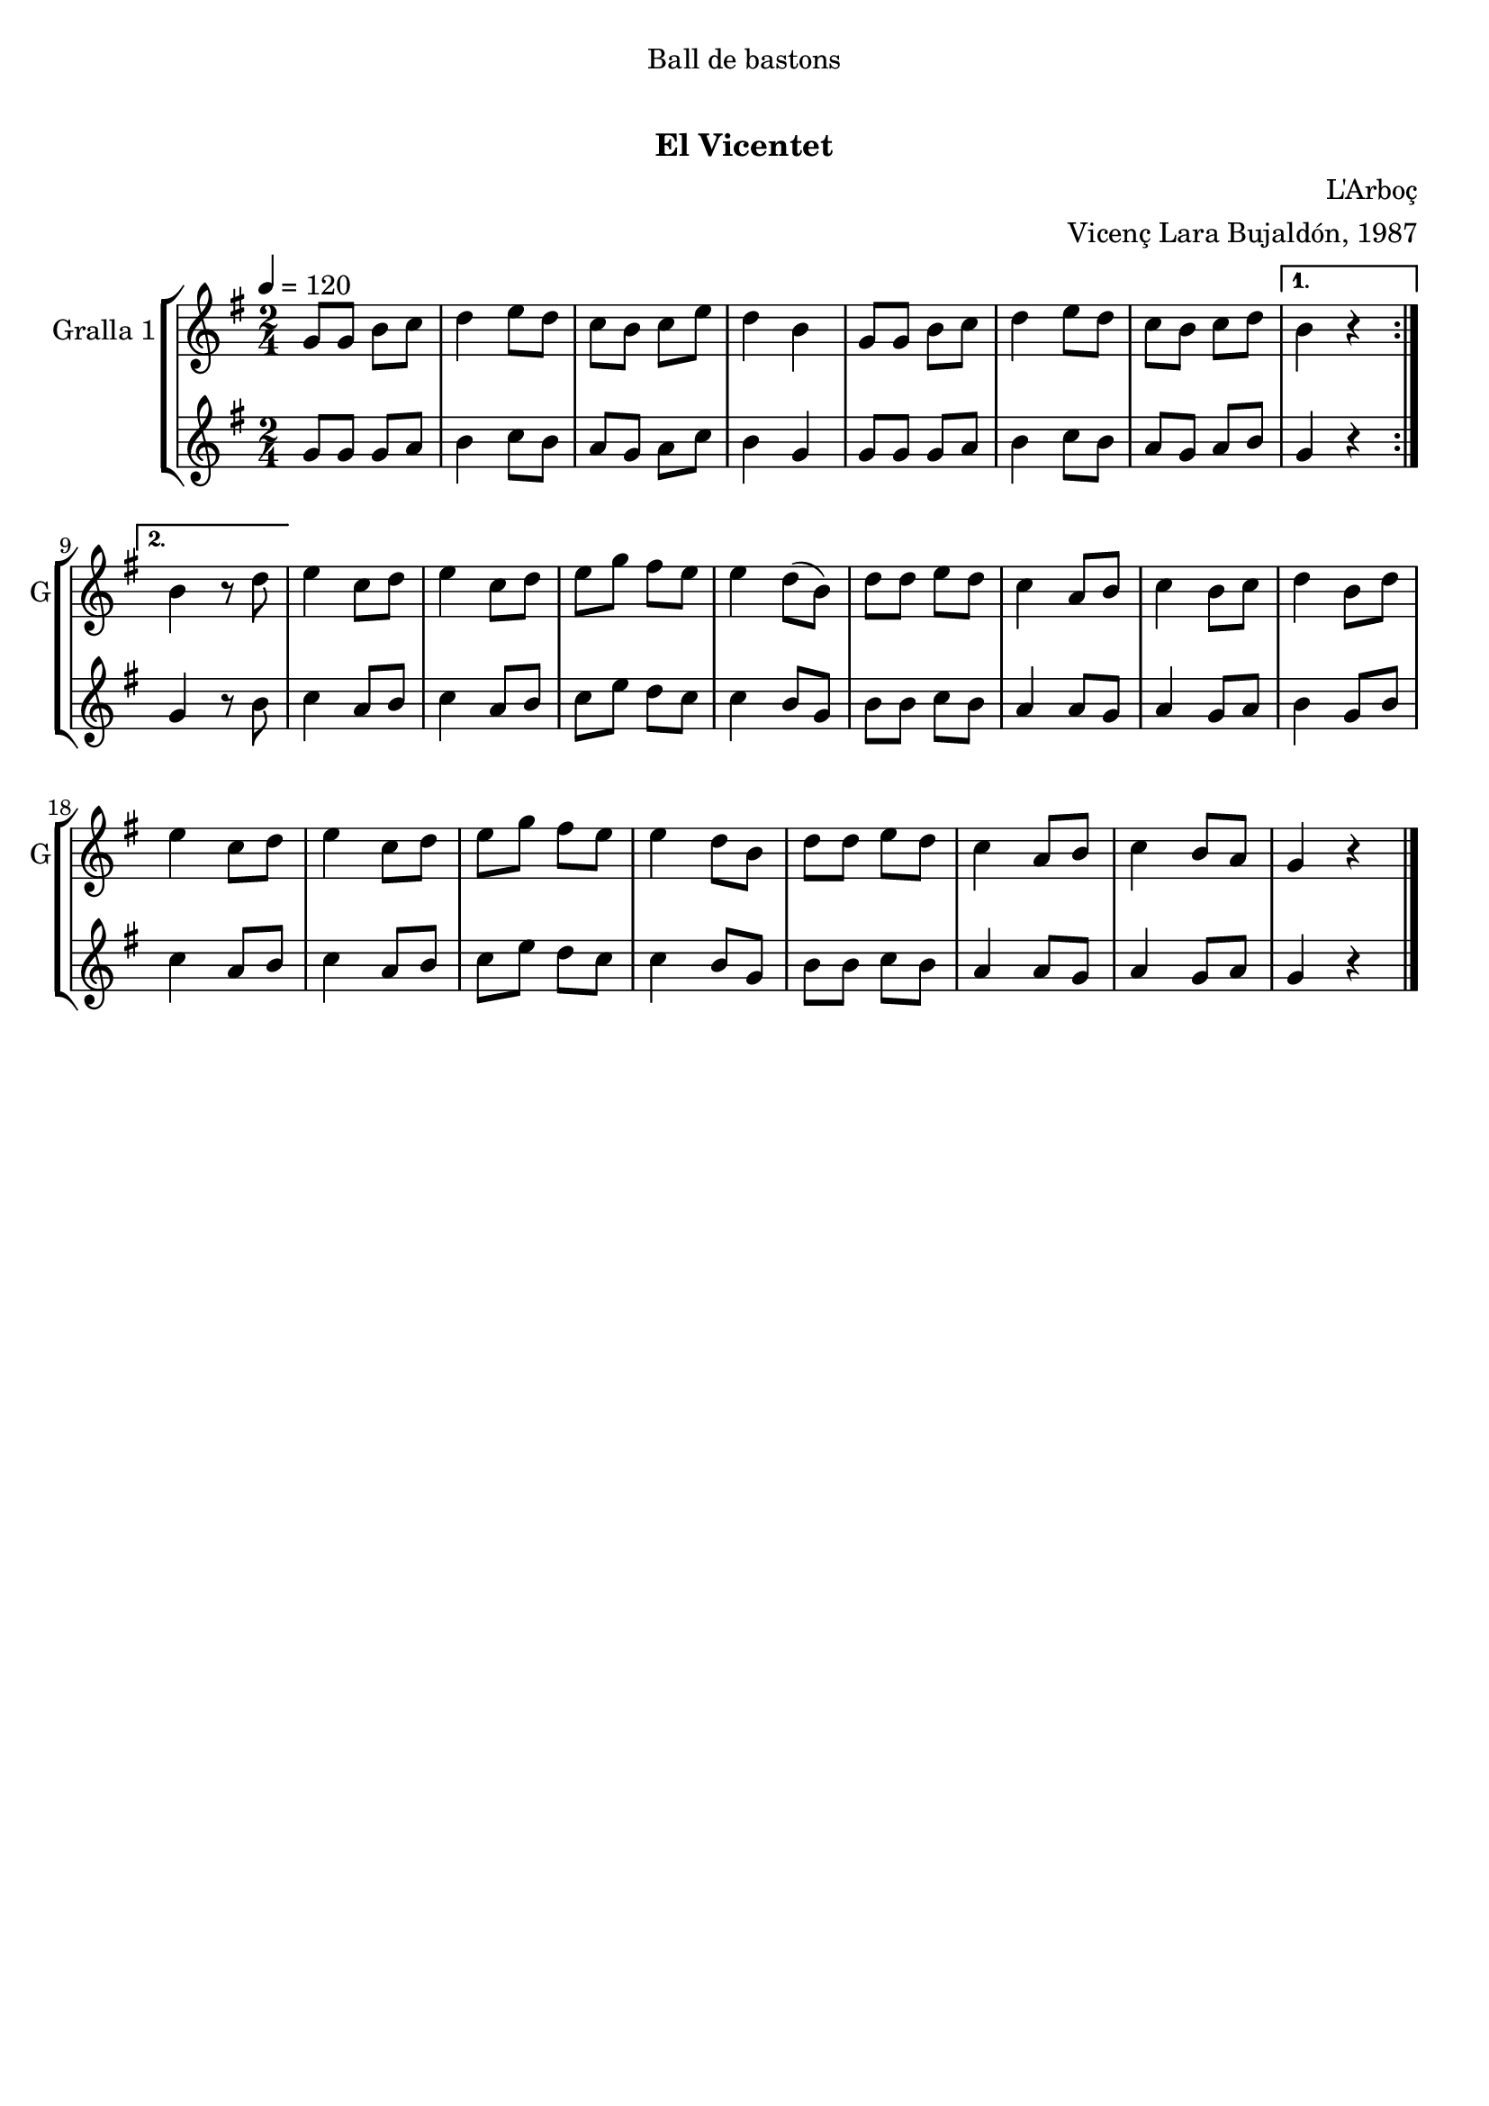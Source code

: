 \version "2.22.1"

\header {
  dedication="Ball de bastons"
  title="          "
  subtitle="El Vicentet"
  subsubtitle=""
  poet=""
  meter=""
  piece=""
  composer="L'Arboç"
  arranger="Vicenç Lara Bujaldón, 1987"
  opus=""
  instrument=""
  copyright="     "
  tagline="  "
}

liniaroAa =
\relative g'
{
  \tempo 4=120
  \clef treble
  \key g \major
  \time 2/4
  \repeat volta 2 { g8 g b c  |
  d4 e8 d  |
  c8 b c e  |
  d4 b  |
  %05
  g8 g b c  |
  d4 e8 d  |
  c8 b c d }
  \alternative { { b4 r }
  { b4 r8 d } }
  %10
  e4 c8 d  |
  e4 c8 d  |
  e8 g fis e  |
  e4 d8 ( b )  |
  d8 d e d  |
  %15
  c4 a8 b  |
  c4 b8 c  |
  d4 b8 d  |
  e4 c8 d  |
  e4 c8 d  |
  %20
  e8 g fis e  |
  e4 d8 b  |
  d8 d e d  |
  c4 a8 b  |
  c4 b8 a  |
  %25
  g4 r  \bar "|."
}

liniaroAb =
\relative g'
{
  \tempo 4=120
  \clef treble
  \key g \major
  \time 2/4
  \repeat volta 2 { g8 g g a  |
  b4 c8 b  |
  a8 g a c  |
  b4 g  |
  %05
  g8 g g a  |
  b4 c8 b  |
  a8 g a b }
  \alternative { { g4 r }
  { g4 r8 b } }
  %10
  c4 a8 b  |
  c4 a8 b  |
  c8 e d c  |
  c4 b8 g  |
  b8 b c b  |
  %15
  a4 a8 g  |
  a4 g8 a  |
  b4 g8 b  |
  c4 a8 b  |
  c4 a8 b  |
  %20
  c8 e d c  |
  c4 b8 g  |
  b8 b c b  |
  a4 a8 g  |
  a4 g8 a  |
  %25
  g4 r  \bar "|."
}

\bookpart {
  \score {
    \new StaffGroup {
      \override Score.RehearsalMark #'self-alignment-X = #LEFT
      <<
        \new Staff \with {instrumentName = #"Gralla 1" shortInstrumentName = #"G"} \liniaroAa
        \new Staff \with {instrumentName = #"" shortInstrumentName = #" "} \liniaroAb
      >>
    }
    \layout {}
  }
  \score { \unfoldRepeats
    \new StaffGroup {
      \override Score.RehearsalMark #'self-alignment-X = #LEFT
      <<
        \new Staff \with {instrumentName = #"Gralla 1" shortInstrumentName = #"G"} \liniaroAa
        \new Staff \with {instrumentName = #"" shortInstrumentName = #" "} \liniaroAb
      >>
    }
    \midi {}
  }
}

\bookpart {
  \header {instrument="Gralla 1"}
  \score {
    \new StaffGroup {
      \override Score.RehearsalMark #'self-alignment-X = #LEFT
      <<
        \new Staff \liniaroAa
      >>
    }
    \layout {}
  }
  \score { \unfoldRepeats
    \new StaffGroup {
      \override Score.RehearsalMark #'self-alignment-X = #LEFT
      <<
        \new Staff \liniaroAa
      >>
    }
    \midi {}
  }
}

\bookpart {
  \header {instrument=""}
  \score {
    \new StaffGroup {
      \override Score.RehearsalMark #'self-alignment-X = #LEFT
      <<
        \new Staff \liniaroAb
      >>
    }
    \layout {}
  }
  \score { \unfoldRepeats
    \new StaffGroup {
      \override Score.RehearsalMark #'self-alignment-X = #LEFT
      <<
        \new Staff \liniaroAb
      >>
    }
    \midi {}
  }
}


